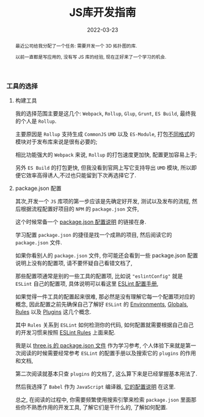 #+title: JS库开发指南
#+date: 2022-03-23
#+index: JS库开发指南
#+tags: Javascript
#+status: wd
#+begin_abstract
最近公司给我分配了一个任务: 需要开发一个 3D 拓扑图的库.

以前一直都是写应用的, 没有写 JS 库的经验, 现在正好来了一个学习的机会.
# 记录开发一个Javascript库的过程
#+end_abstract

*** 工具的选择

**** 构建工具

     我的选择范围主要是这几个: =Webpack=, =Rollup=, =Glup=, =Grunt=, =ES Build=, 最终我的个人是 =Rollup=.

     主要原因是 =Rollup= 支持生成 =CommonJS= =UMD= 以及 =ES-Module=, 打包[[https://juejin.cn/post/6956117965620117541?msclkid=2d7f306fb00711ecb220eabd03a972cd][不同格式]]的模块对于发布库来说是很有必要的;

     相比功能强大的 =Webpack= 来说, =Rollup= 的打包速度更加快, 配置更加容易上手;

     另外 =ES Build= 的打包更快, 但我没看到官网上写它支持导出 =UMD= 模块, 所以即便它效率高得诱人,不过也只能留到下次再选择它了.

**** package.json 配置

     其次,开发一个 =JS= 库项的第一步应该是先确定好开发, 测试以及发布的流程, 然后根据流程配置好项目的 =NPM= 的 =package.json= 文件,

     这个时候常备一个 [[https://docs.npmjs.com/cli/v8/configuring-npm/package-json][package.json 配置说明]] 的链接在身.

     学习配置 =package.json= 的捷径是找一个成熟的项目, 然后阅读它的 =package.json= 文件.

     如果你看别人的 =package.json= 文件, 你可能还会看到一些 package.json 配置说明上没有的配置项, 请不要怀疑自己看错文档了,

     那些配置项通常是别的一些工具的配置项, 比如说 ="eslintConfig"= 就是 =ESLint= 自己的配置项, 具体说明可以看这里 [[https://eslint.org/docs/user-guide/configuring/configuration-files#configuration-file-formats][ESLint 配置手册]],

     如果觉得一件工具的配置起来很难, 那必然是没有理解它每一个配置项对应的概念, 因此配置之前先确保自己了解好 =ESLint= 的 [[https://eslint.org/docs/user-guide/configuring/language-options#specifying-environments][Environments]], [[https://eslint.org/docs/user-guide/configuring/language-options#specifying-globals][Globals]], [[https://eslint.org/docs/user-guide/configuring/rules][Rules]] 以及 [[https://eslint.org/docs/user-guide/configuring/plugins][Plugins]] 这几个概念.

     其中 =Rules= 关系到 =ESLint= 如何检测你的代码, 如何配置就需要根据自己自己的开发习惯来按照 [[https://eslint.org/docs/rules/][ESLint Rules]] 上面来配.

     我是以 [[https://github.com/mrdoob/three.js/blob/dev/package.json][three.js 的 package.json 文件]] 作为学习参考, 个人体验下来就是第一次阅读的时候需要经常参考 =ESLint= 的配置手册以及搜索它的 =plugins= 的作用和文档,

     第二次阅读就基本只查 =plugins= 的文档了, 这么算下来是已经掌握基本用法了.

     然后我选择了 =Babel= 作为 =JavaScript= 编译器, [[https://babeljs.io/docs/en/options][它的配置说明]] 在这里.

     总之, 在阅读的过程中, 你需要频繁使用搜索引擎来检索 =package.json= 里面那些你不熟悉作用的开发工具, 了解它们是干什么的, 了解如何配置.
